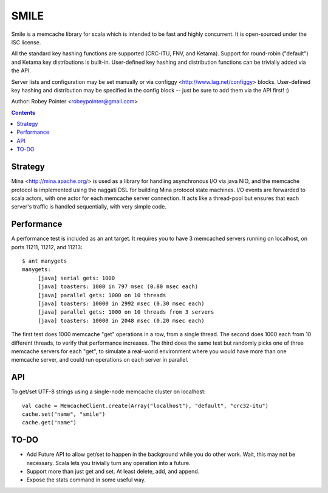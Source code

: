 
=====
SMILE
=====

Smile is a memcache library for scala which is intended to be fast and highly
concurrent. It is open-sourced under the ISC license.

All the standard key hashing functions are supported (CRC-ITU, FNV, and
Ketama). Support for round-robin ("default") and Ketama key distributions is
built-in. User-defined key hashing and distribution functions can be trivially
added via the API.

Server lists and configuration may be set manually or via configgy
<http://www.lag.net/configgy> blocks. User-defined key hashing and
distribution may be specified in the config block -- just be sure to add them
via the API first! :)

Author: Robey Pointer <robeypointer@gmail.com>

.. contents::


Strategy
========

Mina <http://mina.apache.org/> is used as a library for handling asynchronous
I/O via java NIO, and the memcache protocol is implemented using the naggati
DSL for building Mina protocol state machines. I/O events are forwarded to
scala actors, with one actor for each memcache server connection. It acts like
a thread-pool but ensures that each server's traffic is handled sequentially,
with very simple code.

.. image:: docs/smile.png


Performance
===========

A performance test is included as an ant target. It requires you to have 3 memcached servers running on localhost, on ports 11211, 11212, and 11213::

    $ ant manygets
    manygets:
         [java] serial gets: 1000
         [java] toasters: 1000 in 797 msec (0.80 msec each)
         [java] parallel gets: 1000 on 10 threads
         [java] toasters: 10000 in 2992 msec (0.30 msec each)
         [java] parallel gets: 1000 on 10 threads from 3 servers
         [java] toasters: 10000 in 2048 msec (0.20 msec each)
         

The first test does 1000 memcache "get" operations in a row, from a single
thread. The second does 1000 each from 10 different threads, to verify that
performance increases. The third does the same test but randomly picks one of
three memcache servers for each "get", to simulate a real-world environment
where you would have more than one memcache server, and could run operations
on each server in parallel.


API
===

To get/set UTF-8 strings using a single-node memcache cluster on localhost::

    val cache = MemcacheClient.create(Array("localhost"), "default", "crc32-itu")
    cache.set("name", "smile")
    cache.get("name")


TO-DO
=====

- Add Future API to allow get/set to happen in the background while you do
  other work. Wait, this may not be necessary. Scala lets you trivially turn
  any operation into a future.

- Support more than just get and set. At least delete, add, and append.

- Expose the stats command in some useful way.


